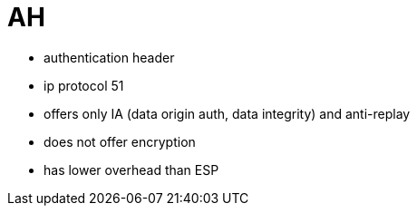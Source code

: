= AH

- authentication header
- ip protocol 51
- offers only IA (data origin auth, data integrity) and anti-replay
- does not offer encryption 
- has lower overhead than ESP
